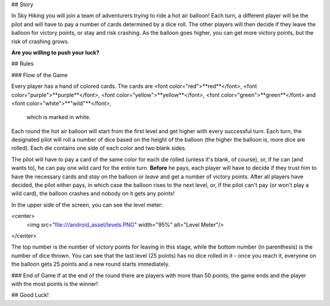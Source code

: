 ## Story

In Sky Hiking you will join a team of adventurers trying to ride a hot air balloon! 
Each turn, a different player will be the pilot and will have to pay a number of 
cards determined by a dice roll. The other players will then decide if they leave 
the balloon for victory points, or stay and risk crashing.
As the balloon goes higher, you can get more victory points, but the risk of
crashing grows. 

**Are you willing to push your luck?**



## Rules

### Flow of the Game

Every player has a hand of colored cards. The cards are 
<font color="red">**red**</font>, 
<font color="purple">**purple**</font>, 
<font color="yellow">**yellow**</font>, 
<font color="green">**green**</font> 
and 
<font color="white">**"wild"**</font>,
 which is marked in white. 

Each round the hot air balloon will start from the first level and get higher 
with every successful turn. Each turn, the designated pilot will roll a number 
of dice based on the height of the balloon (the higher the balloon is, more dice
are rolled). Each die contains one side of each color and two blank sides. 

The pilot will have to pay a card of the same color for each die rolled 
(unless it's blank, of course), or, if he can (and wants to), he can pay one 
wild card for the entire turn. **Before** he pays, each player will have to 
decide if they trust him to have the necessary cards and *stay* on the balloon 
or *leave* and get a number of victory points. After all players have decided, 
the pilot either pays, in which case the balloon rises to the next level, or, 
if the pilot can't pay (or won't play a wild card), the balloon crashes and 
nobody on it gets any points! 

In the upper side of the screen, you can see the level meter:

<center>
	<img src="file:///android_asset/levels.PNG" width="95%" alt="Level Meter"/>
</center>

The top number is the number of victory points for leaving in this stage, 
while the bottom number (in parenthesis) is the number of dice thrown. You can 
see that the last level (25 points) has no dice rolled in it - once you reach 
it, everyone on the balloon gets 25 points and a new round starts immediately.

### End of Game
If at the end of the round there are players with more than 50 points, the game
ends and the player with the most points is the winner!


## Good Luck!







     
     
     
     
     